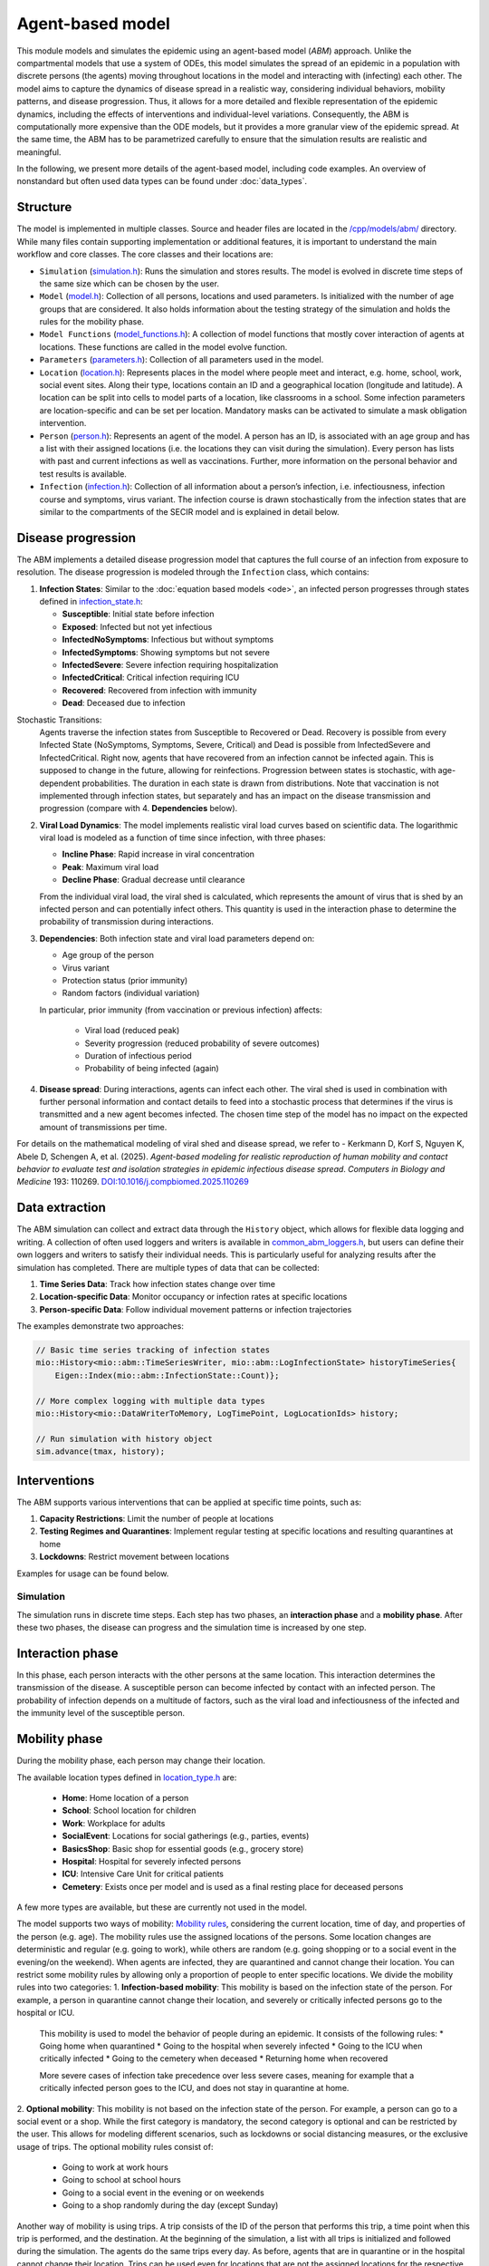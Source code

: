 Agent-based model
=================

This module models and simulates the epidemic using an agent-based model (*ABM*) approach. Unlike the compartmental models that use a system of ODEs, this model simulates
the spread of an epidemic in a population with discrete persons (the agents) moving throughout locations in the
model and interacting with (infecting) each other. The model aims to capture the dynamics of disease spread in a realistic way, considering individual behaviors, mobility patterns, and disease progression.
Thus, it allows for a more detailed and flexible representation of the epidemic dynamics, including the effects of interventions and individual-level variations.
Consequently, the ABM is computationally more expensive than the ODE models, but it provides a more granular view of the epidemic spread.
At the same time, the ABM has to be parametrized carefully to ensure that the simulation results are realistic and meaningful.

In the following, we present more details of the agent-based model, including code examples. 
An overview of nonstandard but often used data types can be found under :doc:`data_types`.

Structure
~~~~~~~~~

The model is implemented in multiple classes. Source and header files are located in the `/cpp/models/abm/ <https://github.com/SciCompMod/memilio/blob/main/cpp/models/abm/>`_ directory. While many files contain supporting implementation or additional features, it is important to understand the main workflow and core classes.
The core classes and their locations are:

- ``Simulation`` (`simulation.h <https://github.com/SciCompMod/memilio/blob/main/cpp/models/abm/simulation.h>`_): Runs the simulation and stores results. The model is evolved in discrete time steps of the same size which can be chosen by the user.
- ``Model`` (`model.h <https://github.com/SciCompMod/memilio/blob/main/cpp/models/abm/model.h>`_): Collection of all persons, locations and used parameters. Is initialized with the number of age groups that are considered. It also holds information about the testing strategy of the simulation and holds the rules for the mobility phase.
- ``Model Functions`` (`model_functions.h <https://github.com/SciCompMod/memilio/blob/main/cpp/models/abm/model_functions.h>`_): A collection of model functions that mostly cover interaction of agents at locations. These functions are called in the model evolve function.
- ``Parameters`` (`parameters.h <https://github.com/SciCompMod/memilio/blob/main/cpp/models/abm/parameters.h>`_): Collection of all parameters used in the model.
- ``Location`` (`location.h <https://github.com/SciCompMod/memilio/blob/main/cpp/models/abm/location.h>`_): Represents places in the model where people meet and interact, e.g. home, school, work, social event sites. Along their type, locations contain an ID and a geographical location (longitude and latitude). A location can be split into cells to model parts of a location, like classrooms in a school. Some infection parameters are location-specific and can be set per location. Mandatory masks can be activated to simulate a mask obligation intervention.
- ``Person`` (`person.h <https://github.com/SciCompMod/memilio/blob/main/cpp/models/abm/person.h>`_): Represents an agent of the model. A person has an ID, is associated with an age group and has a list with their assigned locations (i.e. the locations they can visit during the simulation). Every person has lists with past and current infections as well as vaccinations. Further, more information on the personal behavior and test results is available.
- ``Infection`` (`infection.h <https://github.com/SciCompMod/memilio/blob/main/cpp/models/abm/infection.h>`_): Collection of all information about a person’s infection, i.e. infectiousness, infection course and symptoms, virus variant. The infection course is drawn stochastically from the infection states that are similar to the compartments of the SECIR model and is explained in detail below.


Disease progression
~~~~~~~~~~~~~~~~~~~

The ABM implements a detailed disease progression model that captures the full course of an infection from exposure to resolution. The disease progression is modeled through the ``Infection`` class, which contains:

1. **Infection States**: Similar to the :doc:`equation based models <ode>`, an infected person progresses through states defined in `infection_state.h <https://github.com/SciCompMod/memilio/blob/main/cpp/models/abm/infection_state.h>`_:

   * **Susceptible**: Initial state before infection
   * **Exposed**: Infected but not yet infectious
   * **InfectedNoSymptoms**: Infectious but without symptoms
   * **InfectedSymptoms**: Showing symptoms but not severe
   * **InfectedSevere**: Severe infection requiring hospitalization
   * **InfectedCritical**: Critical infection requiring ICU
   * **Recovered**: Recovered from infection with immunity
   * **Dead**: Deceased due to infection

Stochastic Transitions:
   Agents traverse the infection states from Susceptible to Recovered or Dead. Recovery is possible from every Infected State (NoSymptoms, Symptoms, Severe, Critical) and Dead is possible from InfectedSevere and InfectedCritical.
   Right now, agents that have recovered from an infection cannot be infected again. This is supposed to change in the future, allowing for reinfections.
   Progression between states is stochastic, with age-dependent probabilities. The duration in each state is drawn from distributions.
   Note that vaccination is not implemented through infection states, but separately and has an impact on the disease transmission and progression (compare with 4. **Dependencies** below).

2. **Viral Load Dynamics**: The model implements realistic viral load curves based on scientific data. The logarithmic viral load is modeled as a function of time since infection, with three phases:

   * **Incline Phase**: Rapid increase in viral concentration
   * **Peak**: Maximum viral load
   * **Decline Phase**: Gradual decrease until clearance
   
   From the individual viral load, the viral shed is calculated, which represents the amount of virus that is shed by an infected person and can potentially infect others.
   This quantity is used in the interaction phase to determine the probability of transmission during interactions.

3. **Dependencies**: Both infection state and viral load parameters depend on:

   * Age group of the person
   * Virus variant
   * Protection status (prior immunity)
   * Random factors (individual variation)

   In particular, prior immunity (from vaccination or previous infection) affects:

     * Viral load (reduced peak)
     * Severity progression (reduced probability of severe outcomes)
     * Duration of infectious period
     * Probability of being infected (again)

4. **Disease spread**: During interactions, agents can infect each other. The viral shed is used in combination with further personal information and contact details to feed into a stochastic process that determines if the virus is transmitted and a new agent becomes infected. The chosen time step of the model has no impact on the expected amount of transmissions per time.

For details on the mathematical modeling of viral shed and disease spread, we refer to 
- Kerkmann D, Korf S, Nguyen K, Abele D, Schengen A, et al. (2025). *Agent-based modeling for realistic reproduction of human mobility and contact behavior to evaluate test and isolation strategies in epidemic infectious disease spread*. *Computers in Biology and Medicine* 193: 110269. `DOI:10.1016/j.compbiomed.2025.110269 <https://doi.org/10.1016/j.compbiomed.2025.110269>`_

Data extraction
~~~~~~~~~~~~~~~
The ABM simulation can collect and extract data through the ``History`` object, which allows for flexible data logging and writing.
A collection of often used loggers and writers is available in `common_abm_loggers.h <https://github.com/SciCompMod/memilio/blob/main/cpp/models/abm/common_abm_loggers.h>`_, but users can define their own loggers and writers to satisfy their individual needs.
This is particularly useful for analyzing results after the simulation has completed. There are multiple types of data that can be collected:

1. **Time Series Data**: Track how infection states change over time
   
2. **Location-specific Data**: Monitor occupancy or infection rates at specific locations

3. **Person-specific Data**: Follow individual movement patterns or infection trajectories

The examples demonstrate two approaches:

.. code-block:: cpp

   // Basic time series tracking of infection states
   mio::History<mio::abm::TimeSeriesWriter, mio::abm::LogInfectionState> historyTimeSeries{
       Eigen::Index(mio::abm::InfectionState::Count)};
   
   // More complex logging with multiple data types
   mio::History<mio::DataWriterToMemory, LogTimePoint, LogLocationIds> history;
   
   // Run simulation with history object
   sim.advance(tmax, history);

Interventions
~~~~~~~~~~~~~

The ABM supports various interventions that can be applied at specific time points, such as:

1. **Capacity Restrictions**: Limit the number of people at locations

2. **Testing Regimes and Quarantines**: Implement regular testing at specific locations and resulting quarantines at home

3. **Lockdowns**: Restrict movement between locations

Examples for usage can be found below.

Simulation
----------

The simulation runs in discrete time steps. Each step has two phases, an **interaction phase** and a **mobility phase**.
After these two phases, the disease can progress and the simulation time is increased by one step.

Interaction phase
~~~~~~~~~~~~~~~~~

In this phase, each person interacts with the other persons at the same location. This interaction determines the
transmission of the disease. A susceptible person can become infected by contact with an infected person. The probability
of infection depends on a multitude of factors, such as the viral load and infectiousness of the infected and the immunity
level of the susceptible person.

Mobility phase
~~~~~~~~~~~~~~

During the mobility phase, each person may change their location.

The available location types defined in `location_type.h <https://github.com/SciCompMod/memilio/blob/main/cpp/models/abm/location_type.h>`_ are:

   * **Home**: Home location of a person
   * **School**: School location for children
   * **Work**: Workplace for adults
   * **SocialEvent**: Locations for social gatherings (e.g., parties, events)
   * **BasicsShop**: Basic shop for essential goods (e.g., grocery store)
   * **Hospital**: Hospital for severely infected persons
   * **ICU**: Intensive Care Unit for critical patients
   * **Cemetery**: Exists once per model and is used as a final resting place for deceased persons

A few more types are available, but these are currently not used in the model.

The model supports two ways of mobility:
`Mobility rules <https://github.com/SciCompMod/memilio/blob/main/cpp/models/abm/mobility_rules.cpp>`_, considering the current location, time of day, and properties of the person (e.g. age).
The mobility rules use the assigned locations of the persons. Some location changes are deterministic and regular (e.g. going to work), while others are random (e.g. going shopping or to a
social event in the evening/on the weekend). When agents are infected, they are quarantined and cannot change their location.
You can restrict some mobility rules by allowing only a proportion of people to enter specific locations. We divide the mobility rules into two categories:
1. **Infection-based mobility**: This mobility is based on the infection state of the person. For example, a person in quarantine cannot change their location, and severely or critically infected persons go to the hospital or ICU.
   This mobility is used to model the behavior of people during an epidemic. It consists of the following rules:
   * Going home when quarantined
   * Going to the hospital when severely infected
   * Going to the ICU when critically infected
   * Going to the cemetery when deceased
   * Returning home when recovered

   More severe cases of infection take precedence over less severe cases, meaning for example that a critically infected person goes to the ICU, and does not stay in quarantine at home.

2. **Optional mobility**: This mobility is not based on the infection state of the person. For example, a person can go to a social event or a shop.
While the first category is mandatory, the second category is optional and can be restricted by the user. This allows for modeling different scenarios, such as lockdowns or social distancing measures, or the exclusive usage of trips.
The optional mobility rules consist of:
   * Going to work at work hours
   * Going to school at school hours
   * Going to a social event in the evening or on weekends
   * Going to a shop randomly during the day (except Sunday)

Another way of mobility is using trips. A trip consists of the ID of the person that performs this trip, a time point when this trip is performed, and the destination.
At the beginning of the simulation, a list with all trips is initialized and followed during the simulation. The agents do the same trips every day. As before, agents that are
in quarantine or in the hospital cannot change their location. Trips can be used even for locations that are not the assigned locations for the respective person.


How to
------

This section gives an introduction to how to use the ABM and set up your own simulation. For a quick overview, you can find a full
example in the `ABM minimal example <https://github.com/SciCompMod/memilio/blob/main/cpp/examples/abm_minimal.cpp>`_. For a guide on installation and running the simulations and
examples, see :doc:`installation`.

Every person in the ABM belongs to an AgeGroup, which we can define as follows:

.. code-block:: cpp

   size_t num_age_groups         = 4;
   const auto age_group_0_to_4   = mio::AgeGroup(0);
   const auto age_group_5_to_14  = mio::AgeGroup(1);
   ...                           = ...

Note that every age group has to have arguments strictly smaller than the number of age groups ``num_age_groups``.
With this number we create an empty model:

.. code-block:: cpp

   auto model = mio::abm::Model(num_age_groups);

The model parameters can be set for the whole model or for specific locations. For example, we can set the
maximum number of contacts at a location: 
Here is an example where we set the duration of the time in the InfectedSymptoms state to the InfectedSevere state to 4 days:

.. code-block:: cpp

   model.parameters.get<mio::abm::TimeInfectedSymptomsToSevere>() = 4.;

We can also set the contact rates for specific age groups at a location:
.. code-block:: cpp

   model.get_location(work)
       .get_infection_parameters()
       .get<mio::abm::ContactRates>()[{age_group_15_to_34, age_group_15_to_34}] = 10.0;

For a full list of parameters, see `here <https://memilio.readthedocs.io/en/latest/api/file__home_docs_checkouts_readthedocs.org_user_builds_memilio_checkouts_latest_cpp_models_abm_parameters.h.html>`_.

Locations and persons
~~~~~~~~~~~~~~~~~~~~~

To add a location to the model, we have to specify the kind of location:

.. code-block:: cpp

   auto home = model.add_location(mio::abm::LocationType::Home);

People are added with an age. Then we have to assign them, so the model knows they can travel to this location:

.. code-block:: cpp

   auto person = model.add_person(home, age_group_0_to_4);
   person.set_assigned_location(home);

Note that adding the person to the model in one location does not mean that this location is in the list of assigned locations the person can visit afterwards.

For more complex location configurations, the model allows setting location-specific parameters:

.. code-block:: cpp

   // Add one social event with 5 maximum contacts (local)
   auto event = model.add_location(mio::abm::LocationType::SocialEvent);
   model.get_location(event).get_infection_parameters().set<mio::abm::MaximumContacts>(5);
   
   // Increase aerosol transmission for all locations (global)
   model.parameters.get<mio::abm::AerosolTransmissionRates>() = 10.0;
   
   // Increase contact rate for specific age groups at a specific work location (local)
   auto work = model.add_location(mio::abm::LocationType::Work);
   model.get_location(work)
       .get_infection_parameters()
       .get<mio::abm::ContactRates>()[{age_group_15_to_34, age_group_15_to_34}] = 10.0;

Households
~~~~~~~~~~

For adding more people to the model, we can create households. A Household holds a vector of HouseholdMembers, which in turn
hold a weighted distribution, such that we can randomly draw the age of each Person belonging to the Household. To manage
multiple Households of the same type, we can use a HouseholdGroup.
In our example, we categorize individuals into two groups: children and parents.

.. code-block:: cpp

   auto child = mio::abm::HouseholdMember(num_age_groups);
   child.set_age_weight(age_group_0_to_4, 1);
   child.set_age_weight(age_group_5_to_14, 1);

   auto parent = mio::abm::HouseholdMember(num_age_groups);
   parent.set_age_weight(age_group_15_to_34, 1);
   parent.set_age_weight(age_group_35_to_59, 1);

   // Two-person household with one parent and one child.
   auto twoPersonHousehold_group = mio::abm::HouseholdGroup();
   auto twoPersonHousehold_full  = mio::abm::Household();
   twoPersonHousehold_full.add_members(child, 1);
   twoPersonHousehold_full.add_members(parent, 1);
   twoPersonHousehold_group.add_households(twoPersonHousehold_full, n_households);
   add_household_group_to_model(model, twoPersonHousehold_group);

In this example, children are created in the age groups 0-4 and 5-14, while parents are created in the age groups 15-34 and 35-59, with equal weights respectively.

Testing strategies
~~~~~~~~~~~~~~~~~~

During the simulation, people can get tested, and we have to specify the scheme for that:

.. code-block:: cpp

   auto validity_period       = mio::abm::days(1);
   auto probability           = 0.5;
   auto start_date            = mio::abm::TimePoint(0);
   auto end_date              = mio::abm::TimePoint(0) + mio::abm::days(30);
   auto test_type             = mio::abm::TestType::Antigen;
   auto test_parameters       = model.parameters.get<mio::abm::TestData>()[test_type];
   auto testing_criteria_work = mio::abm::TestingCriteria();
   auto testing_scheme_work   = mio::abm::TestingScheme(testing_criteria_work, validity_period, 
                                                     start_date, end_date,
                                                     test_parameters, probability);
   model.get_testing_strategy().add_testing_scheme(mio::abm::LocationType::Work, testing_scheme_work);

Initializing infections
~~~~~~~~~~~~~~~~~~~~~~~

For infections to happen during the simulation, we have to initialize people with infections. Here, we iterate over all persons of the model and initialize them with random infection states according to a discrete distribution, i.e., 50% of persons are initialized as Susceptible, 30% as Exposed, etc.

.. code-block:: cpp

   // Assign infection state to each person randomly with specific distribution
   std::vector<double> infection_distribution{0.5, 0.3, 0.05, 0.05, 0.05, 0.05, 0.0, 0.0};
   for (auto& person : model.get_persons()) {
       mio::abm::InfectionState infection_state = mio::abm::InfectionState(
           mio::DiscreteDistribution<size_t>::get_instance()(mio::thread_local_rng(), infection_distribution));
       auto rng = mio::abm::PersonalRandomNumberGenerator(person);
       if (infection_state != mio::abm::InfectionState::Susceptible) {
           person.add_new_infection(mio::abm::Infection(rng, mio::abm::VirusVariant::Wildtype, 
                                                       person.get_age(),
                                                       model.parameters, start_date, infection_state));
       }
   }

Running the simulation
~~~~~~~~~~~~~~~~~~~~~~

Here, we run the simulation:

.. code-block:: cpp

   auto t0   = mio::abm::TimePoint(0);
   auto tmax = t0 + mio::abm::days(30);
   auto sim  = mio::abm::Simulation(t0, std::move(model));
   
   // Simple simulation without data collection
   sim.advance(tmax);

Alternatively, if we want to track things in the simulation, we need to set up a
`history <https://github.com/SciCompMod/memilio/blob/main/cpp/memilio/io/README.md#the-history-object>`_, for example, to track all the Infection states of each simulation step into a Timeseries.

.. code-block:: cpp

   mio::History<mio::abm::TimeSeriesWriter, mio::abm::LogInfectionState> history{
       Eigen::Index(mio::abm::InfectionState::Count)};

Then we can run the simulation with the history object and access the data through ``get_log()``:

.. code-block:: cpp

   sim.advance(tmax, history);
   auto log = history.get_log();

Finally, for example, we can print the data to a text file:

.. code-block:: cpp

   std::ofstream outfile("abm_minimal.txt");
   std::get<0>(log).print_table({"S", "E", "I_NS", "I_Sy", "I_Sev", "I_Crit", "R", "D"}, 7, 4, outfile);
   std::cout << "Results written to abm_minimal.txt" << std::endl;


